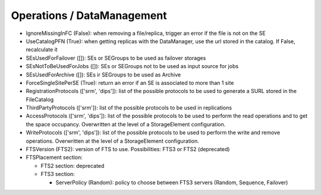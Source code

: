 .. _dirac-operations-dms:


Operations / DataManagement
=================================


* IgnoreMissingInFC (False): when removing a file/replica, trigger an error if the file is not on the SE
* UseCatalogPFN (True): when getting replicas with the DataManager, use the url stored in the catalog. If False, recalculate it
* SEsUsedForFailover ([]): SEs or SEGroups to be used as failover storages
* SEsNotToBeUsedForJobs ([]): SEs or SEGroups not to be used as input source for jobs
* SEsUsedForArchive ([]): SEs ir SEGroups to be used as Archive
* ForceSingleSitePerSE (True): return an error if an SE is associated to more than 1 site
* RegistrationProtocols (['srm', 'dips']): list of the possible protocols to be used to generate a SURL stored in the FileCatalog
* ThirdPartyProtocols (['srm']): list of the possible protocols to be used in replications
* AccessProtocols (['srm', 'dips']): list of the possible protocols to be used to perform the read operations and to get the space occupancy. Overwritten at the level of a StorageElement configuration. 
* WriteProtocols (['srm', 'dips']): list of the possible protocols to be used to perform the write and remove operations. Overwritten at the level of a StorageElement configuration.
* FTSVersion (FTS2): version of FTS to use. Possibilities: FTS3 or FTS2 (deprecated)
* FTSPlacement section:

  - FTS2 section: deprecated
  - FTS3 section:

    - ServerPolicy (Random): policy to choose between FTS3 servers (Random, Sequence, Failover)
